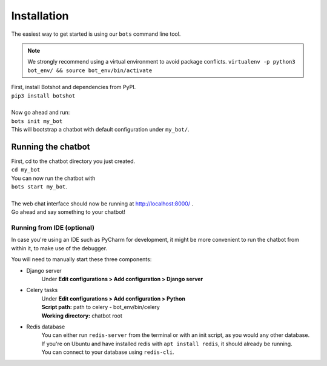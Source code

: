 ###################
Installation
###################

| The easiest way to get started is using our ``bots`` command line tool.

.. note::  We strongly recommend using a virtual environment to avoid package conflicts.
            ``virtualenv -p python3 bot_env/ && source bot_env/bin/activate``

| First, install Botshot and dependencies from PyPI.
| ``pip3 install botshot``
|
| Now go ahead and run:
| ``bots init my_bot``
| This will bootstrap a chatbot with default configuration under ``my_bot/``.

----------------------
Running the chatbot
----------------------

| First, cd to the chatbot directory you just created.
| ``cd my_bot``
| You can now run the chatbot with
| ``bots start my_bot``.
|
| The web chat interface should now be running at http://localhost:8000/ .
| Go ahead and say something to your chatbot!

+++++++++++++++++++++++++++
Running from IDE (optional)
+++++++++++++++++++++++++++
In case you're using an IDE such as PyCharm for development, it might be more convenient to run the chatbot
from within it, to make use of the debugger.

You will need to manually start these three components:

- Django server
                Under **Edit configurations > Add configuration > Django server**
- Celery tasks
                | Under **Edit configurations > Add configuration > Python**
                | **Script path:** path to celery - bot_env/bin/celery
                | **Working directory:** chatbot root
- Redis database
                | You can either run ``redis-server`` from the terminal or with an init script, as you would any other database.
                | If you're on Ubuntu and have installed redis with ``apt install redis``, it should already be running.
                | You can connect to your database using ``redis-cli``.